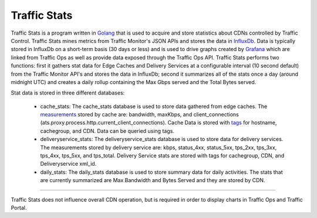 .. 
.. Copyright 2015 Comcast Cable Communications Management, LLC
.. 
.. Licensed under the Apache License, Version 2.0 (the "License");
.. you may not use this file except in compliance with the License.
.. You may obtain a copy of the License at
.. 
..     http://www.apache.org/licenses/LICENSE-2.0
.. 
.. Unless required by applicable law or agreed to in writing, software
.. distributed under the License is distributed on an "AS IS" BASIS,
.. WITHOUT WARRANTIES OR CONDITIONS OF ANY KIND, either express or implied.
.. See the License for the specific language governing permissions and
.. limitations under the License.
.. 

.. _reference-label-tc-ts:
.. |arrow| image:: fwda.png


Traffic Stats
=============
Traffic Stats is a program written in `Golang <http://golang.org>`_ that is used to acquire and store statistics about CDNs controlled by Traffic Control.  Traffic Stats mines metrics from Traffic Monitor's JSON APIs and stores the data in `InfluxDb <http://influxdb.com>`_.  Data is typically stored in InfluxDb on a short-term basis (30 days or less) and is used to drive graphs created by `Grafana <http://grafana.org>`_ which are linked from Traffic Ops as well as provide data exposed through the Traffic Ops API.  Traffic Stats performs two functions:  first it gathers stat data for Edge Caches and Delivery Services at a configurable interval (10 second default) from the Traffic Monitor API's and stores the data in InfluxDb; second it summarizes all of the stats once a day (around midnight UTC) and creates a daily rollup containing the Max Gbps served and the Total Bytes served.

Stat data is stored in three different databases:

	- cache_stats:  The cache_stats database is used to store data gathered from edge caches.  The `measurements <https://influxdb.com/docs/v0.9/concepts/glossary.html#measurement>`_ stored by cache are: bandwidth, maxKbps, and client_connections (ats.proxy.process.http.current_client_connections).  Cache Data is stored with `tags <https://influxdb.com/docs/v0.9/concepts/glossary.html#tag>`_ for hostname, cachegroup, and CDN.  Data can be queried using tags.


	- deliveryservice_stats:  The deliveryservice_stats database is used to store data for delivery services.  The measurements stored by delivery service are:  kbps, status_4xx, status_5xx, tps_2xx, tps_3xx, tps_4xx, tps_5xx, and tps_total.  Delivery Service stats are stored with tags for cachegroup, CDN, and Deliveryservice xml_id.  

	- daily_stats: The daily_stats database is used to store summary data for daily activities.  The stats that are currently summarized are Max Bandwidth and Bytes Served and they are stored by CDN.

------------

Traffic Stats does not influence overall CDN operation, but is required in order to display charts in Traffic Ops and Traffic Portal.

